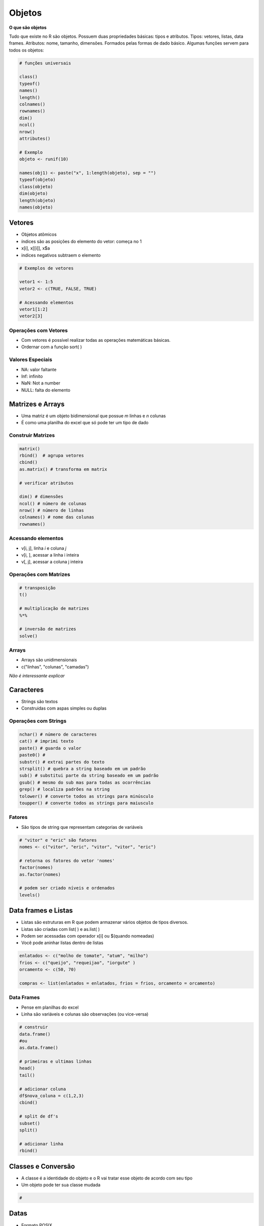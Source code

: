 """""""
Objetos
"""""""

**O que são objetos**

Tudo que existe no R são objetos. Possuem duas propriedades básicas: tipos e atributos. Tipos: vetores, listas, data frames. Atributos: nome, tamanho, dimensões. Formados pelas formas de dado básico. Algumas funções servem para todos os objetos:

.. code-block:: r

	# funções universais

	class()
	typeof()
	names()
	length()
	colnames()
	rownames()
	dim()
	ncol()
	nrow()
	attributes()

	# Exemplo
	objeto <- runif(10)

	names(obj1) <- paste("x", 1:length(objeto), sep = "")
	typeof(objeto)
	class(objeto)
	dim(objeto)
	length(objeto)
	names(objeto)


=======
Vetores
=======

- Objetos atômicos
- índices são as posições do elemento do vetor: começa no 1
- x[i], x[[i]], x$a
- indices negativos subtraem o elemento
  
.. code-block:: r

	# Exemplos de vetores

	vetor1 <- 1:5 
	vetor2 <- c(TRUE, FALSE, TRUE) 
	
	# Acessando elementos
	vetor1[1:2]
	vetor2[3]

---------------------
Operações com Vetores
---------------------

- Com vetores é possível realizar todas as operações matemáticas básicas.
- Ordernar com a função sort( )
 
-----------------
Valores Especiais
-----------------

- NA: valor faltante
- Inf: infinito
- NaN: Not a number
- NULL: falta do elemento



=================
Matrizes e Arrays
=================

- Uma matriz é um objeto bidimensional que possue *m* linhas e *n* colunas
- É como uma planilha do excel que só pode ter um tipo de dado 

------------------
Construir Matrizes
------------------


.. code-block:: r

	matrix()
	rbind()  # agrupa vetores
	cbind()
	as.matrix() # transforma em matrix

	# verificar atributos

	dim() # dimensões
	ncol() # número de colunas
	nrow() # número de linhas
	colnames() # nome das colunas
	rownames()


-------------------
Acessando elementos
-------------------

- v[i, j], linha *i* e coluna *j*
- v[i, ], acessar a linha i inteira
- v[, j], acessar a coluna j inteira

----------------------
Operações com Matrizes
----------------------

.. code-block:: r
	
	# transposição
	t()

	# multiplicação de matrizes
	%*%

	# inversão de matrizes
	solve()


------
Arrays
------

- Arrays são unidimensionais
- c("linhas", "colunas", "camadas")

*Não é interessante explicar*

==========
Caracteres
==========

- Strings são textos
- Construidas com aspas simples ou duplas

---------------------
Operações com Strings
---------------------

.. code-block:: r

	nchar() # número de caracteres 
	cat() # imprimi texto 
	paste() # guarda o valor
	paste0() #
	substr() # extrai partes do texto
	strsplit() # quebra a string baseado em um padrão
	sub() # substitui parte da string baseado em um padrão
	gsub() # mesmo do sub mas para todas as ocorrências
	grep() # localiza padrões na string
	tolower() # converte todos as strings para minúsculo
	toupper() # converte todos as strings para maiusculo

-------
Fatores
-------

- São tipos de string que representam categorias de variáveis

.. code-block:: r

	# "vitor" e "eric" são fatores
	nomes <- c("vitor", "eric", "vitor", "vitor", "eric")

	# retorna os fatores do vetor 'nomes'
	factor(nomes)
	as.factor(nomes)

	# podem ser criado níveis e ordenados
	levels()


====================
Data frames e Listas
====================

- Listas são estruturas em R que podem armazenar vários objetos de tipos diversos.
- Listas são criadas com list( ) e as.list( )
- Podem ser acessadas com operador x[i] ou $(quando nomeadas)
- Você pode aninhar listas dentro de listas
  

.. code-block:: r

	enlatados <- c("molho de tomate", "atum", "milho")
	frios <- c("queijo", "requeijao", "iorgute" )
	orcamento <- c(50, 70)

	compras <- list(enlatados = enlatados, frios = frios, orcamento = orcamento)

-----------
Data Frames
-----------

- Pense em planilhas do excel
- Linha são variáveis e colunas são observações (ou vice-versa)
  

.. code-block:: r

	# construir
	data.frame()
	#ou
	as.data.frame()

	# primeiras e ultimas linhas
	head()
	tail()

	# adicionar coluna
	df$nova_coluna = c(1,2,3)
	cbind()

	# split de df's
	subset()
	split()

	# adicionar linha
	rbind()


===================
Classes e Conversão
===================

- A classe é a identidade do objeto e o R vai tratar esse objeto de acordo com seu tipo
- Um objeto pode ter sua classe mudada
  
.. code-block:: r

	# 


=====
Datas
=====

- Formato POSIX
- % para formatação

.. code-block:: r

   # principais funções
   as.Date()
   Sys.Date()
   Sys.time()

   # pacote lubridate
   library(lubridate)

   